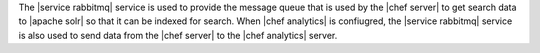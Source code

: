 .. The contents of this file are included in multiple topics.
.. This file should not be changed in a way that hinders its ability to appear in multiple documentation sets.

The |service rabbitmq| service is used to provide the message queue that is used by the |chef server| to get search data to |apache solr| so that it can be indexed for search. When |chef analytics| is confiugred, the |service rabbitmq| service is also used to send data from the |chef server| to the |chef analytics| server.

